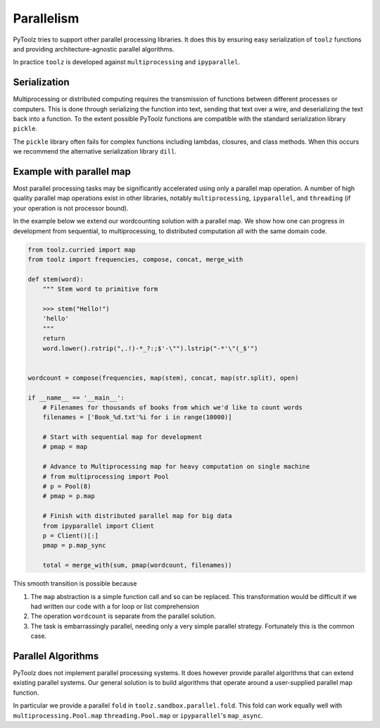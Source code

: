 Parallelism
===========

PyToolz tries to support other parallel processing libraries.  It does this
by ensuring easy serialization of ``toolz`` functions and providing
architecture-agnostic parallel algorithms.

In practice ``toolz`` is developed against ``multiprocessing`` and
``ipyparallel``.


Serialization
-------------

Multiprocessing or distributed computing requires the transmission of functions
between different processes or computers.  This is done through serializing the
function into text, sending that text over a wire, and deserializing the text
back into a function.  To the extent possible PyToolz functions are compatible
with the standard serialization library ``pickle``.

The ``pickle`` library often fails for complex functions including lambdas,
closures, and class methods.  When this occurs we recommend the alternative
serialization library ``dill``.


Example with parallel map
-------------------------

Most parallel processing tasks may be significantly accelerated using only a
parallel map operation.  A number of high quality parallel map operations exist
in other libraries, notably ``multiprocessing``, ``ipyparallel``, and
``threading`` (if your operation is not processor bound).

In the example below we extend our wordcounting solution with a parallel map.
We show how one can progress in development from sequential, to
multiprocessing, to distributed computation all with the same domain code.


.. code::

    from toolz.curried import map
    from toolz import frequencies, compose, concat, merge_with

    def stem(word):
        """ Stem word to primitive form

        >>> stem("Hello!")
        'hello'
        """
        return
        word.lower().rstrip(",.!)-*_?:;$'-\"").lstrip("-*'\"(_$'")


    wordcount = compose(frequencies, map(stem), concat, map(str.split), open)

    if __name__ == '__main__':
        # Filenames for thousands of books from which we'd like to count words
        filenames = ['Book_%d.txt'%i for i in range(10000)]

        # Start with sequential map for development
        # pmap = map

        # Advance to Multiprocessing map for heavy computation on single machine
        # from multiprocessing import Pool
        # p = Pool(8)
        # pmap = p.map

        # Finish with distributed parallel map for big data
        from ipyparallel import Client
        p = Client()[:]
        pmap = p.map_sync

        total = merge_with(sum, pmap(wordcount, filenames))

This smooth transition is possible because

1.  The ``map`` abstraction is a simple function call and so can be replaced.
    This transformation would be difficult if we had written our code with a
    for loop or list comprehension
2.  The operation ``wordcount`` is separate from the parallel solution.
3.  The task is embarrassingly parallel, needing only a very simple parallel
    strategy.  Fortunately this is the common case.


Parallel Algorithms
-------------------

PyToolz does not implement parallel processing systems.  It does however
provide parallel algorithms that can extend existing parallel systems.  Our
general solution is to build algorithms that operate around a user-supplied
parallel map function.

In particular we provide a parallel ``fold`` in ``toolz.sandbox.parallel.fold``.
This fold can work equally well with ``multiprocessing.Pool.map``
``threading.Pool.map`` or ``ipyparallel``'s ``map_async``.
